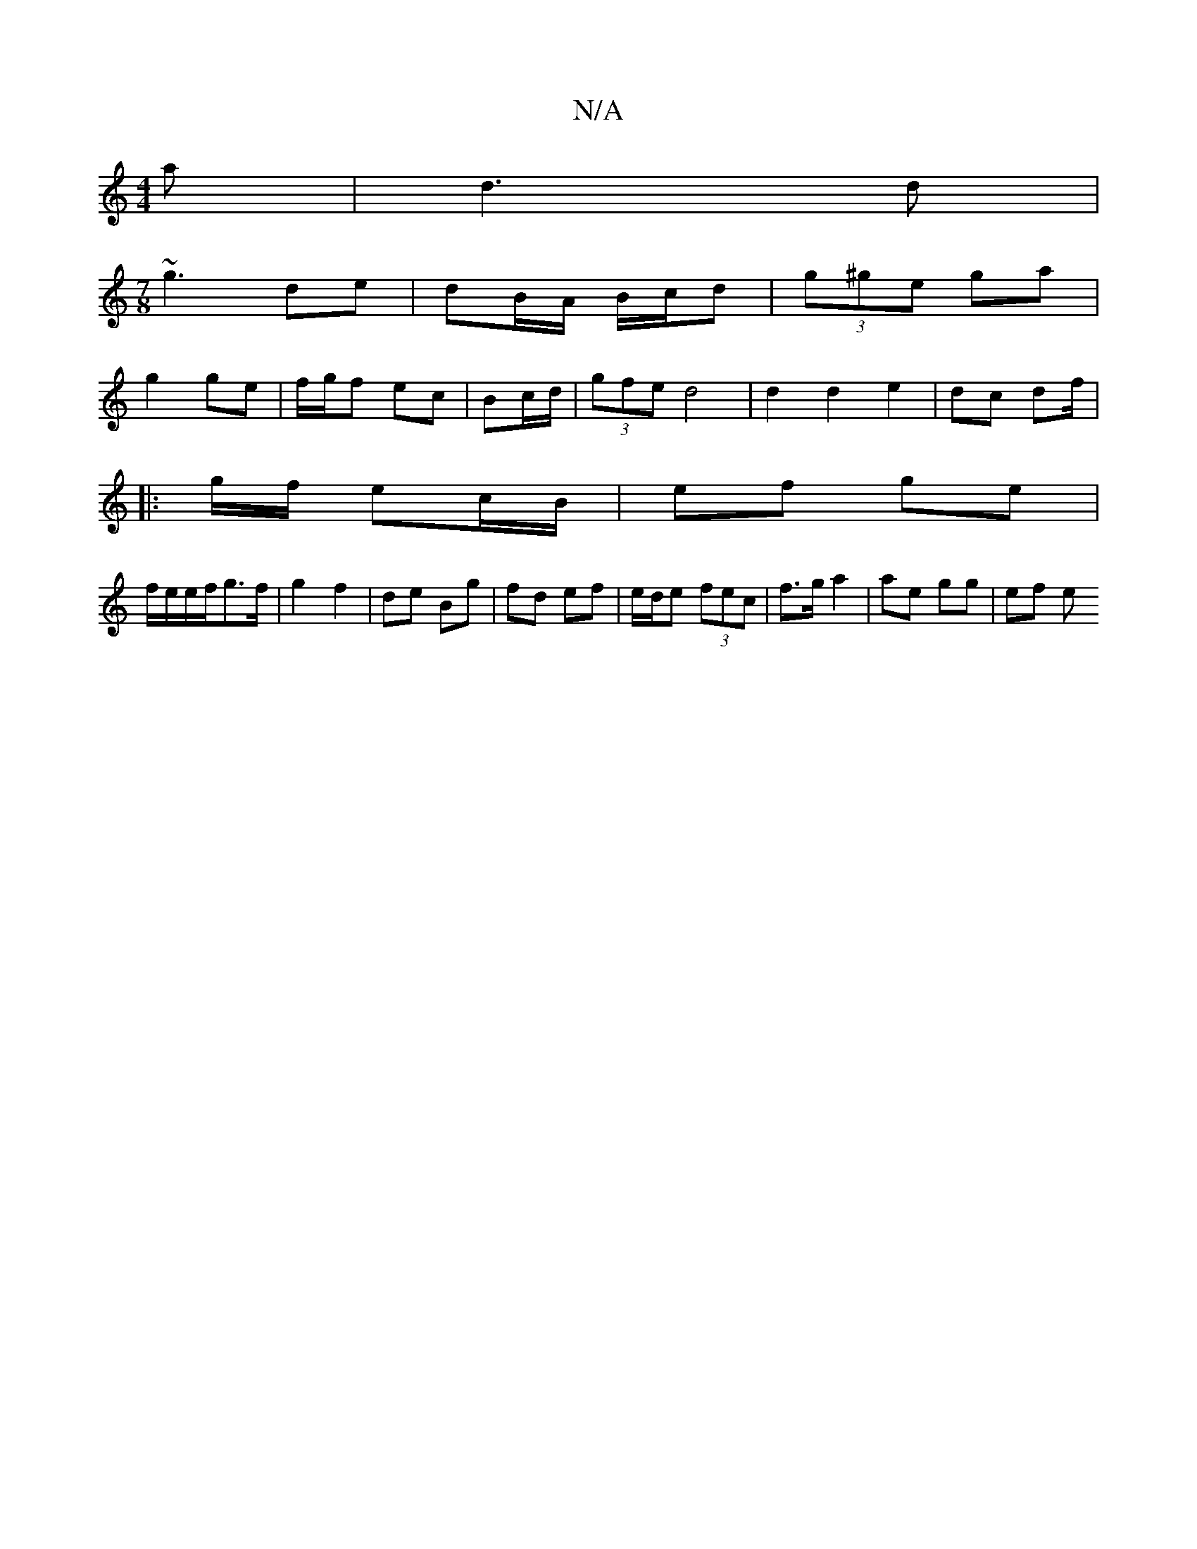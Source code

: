 X:1
T:N/A
M:4/4
R:N/A
K:Cmajor
a |d3 d |
M:7/8
~g3 de|dB/A/ B/c/d | (3g^ge ga |
g2 ge | f/g/f ec| Bc/d/|(3gfe d4 | d2 d2 e2 | dc df/2|
|:g/f/ ec/B/ | ef ge |
f/e/e/f/g>f | g2 f2 | de Bg | fd ef | e/d/e (3fec | f>g a2 | ae gg | ef e